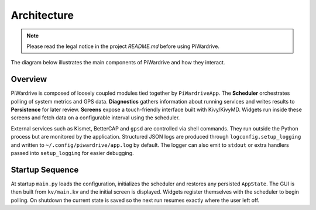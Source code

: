 Architecture
------------
.. note::
   Please read the legal notice in the project `README.md` before using PiWardrive.


The diagram below illustrates the main components of PiWardrive and how they
interact.

.. graphviz::

   digraph architecture {
       rankdir=LR;
       node [shape=box, style=rounded];

       App [label="PiWardriveApp\n(main.py)"];
       Scheduler [label="PollScheduler\n(scheduler.py)"];
       Diagnostics [label="Diagnostics\n(diagnostics.py)"];
       Persistence [label="Persistence\n(persistence.py)"];
       Config [label="Config\n(config.py)"];
       Widgets [label="Widgets\n(widgets/)"];
       Screens [label="Screens\nscreens/"];
       Utils [label="Utils\n(utils.py)"];
       Logging [label="Logging\n(logconfig.py)"];
       External [label="External Services\n(Kismet, BetterCAP,\nGPSd, systemd)"];

       App -> Scheduler;
       App -> Diagnostics;
       App -> Config;
       App -> Persistence;
       App -> Screens;
       Screens -> Widgets;
       Widgets -> Scheduler;
       Widgets -> Utils;
       Diagnostics -> Persistence;
       Scheduler -> Diagnostics;
       Utils -> External;
       App -> Logging;
   App -> External [style=dashed, label="control"];
   }

Overview
~~~~~~~~

PiWardrive is composed of loosely coupled modules tied together by
``PiWardriveApp``. The **Scheduler** orchestrates polling of system metrics and
GPS data. **Diagnostics** gathers information about running services and writes
results to **Persistence** for later review. **Screens** expose a touch-friendly
interface built with Kivy/KivyMD. Widgets run inside these screens and fetch
data on a configurable interval using the scheduler.

External services such as Kismet, BetterCAP and ``gpsd`` are controlled via
shell commands. They run outside the Python process but are monitored by the
application. Structured JSON logs are produced through
``logconfig.setup_logging`` and written to ``~/.config/piwardrive/app.log`` by
default. The logger can also emit to ``stdout`` or extra handlers passed into
``setup_logging`` for easier debugging.

Startup Sequence
~~~~~~~~~~~~~~~~

At startup ``main.py`` loads the configuration, initializes the scheduler and
restores any persisted ``AppState``. The GUI is then built from ``kv/main.kv``
and the initial screen is displayed. Widgets register themselves with the
scheduler to begin polling. On shutdown the current state is saved so the next
run resumes exactly where the user left off.

